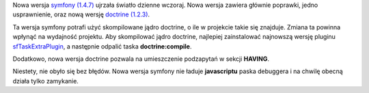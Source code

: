 .. title: symfony 1.4.7
.. slug: symfony-1-4-7
.. date: 2010/09/23 08:09:25
.. tags: symfony, doctrine, php, framework
.. link:
.. description: Nowa wersja symfony (1.4.7) ujrzała światło dzienne wczoraj. Nowa wersja zawiera głównie poprawki, jedno usprawnienie, oraz nową wersję doctrine (1.2.3).

Nowa wersja `symfony
(1.4.7) <http://www.symfony-project.org/blog/2010/09/22/symfony-1-3-7-1-4-7>`_
ujrzała światło dzienne wczoraj. Nowa wersja zawiera głównie poprawki,
jedno usprawnienie, oraz nową wersję `doctrine
(1.2.3) <http://www.doctrine-project.org/blog/doctrine-orm-version-1-2-3-released>`_.

.. TEASER_END

Ta wersja symfony potrafi użyć skompilowane jądro doctrine, o ile w
projekcie takie się znajduje. Zmiana ta powinna wpłynąć na wydajność
projektu. Aby skompilować jądro doctrine, najlepiej zainstalować
najnowszą wersję pluginu
`sfTaskExtraPlugin <http://www.symfony-project.org/plugins/sfTaskExtraPlugin/1_3_3>`_,
a następnie odpalić taska **doctrine:compile**.

Dodatkowo, nowa wersja doctrine pozwala na umieszczenie podzapytań w
sekcji **HAVING**.

Niestety, nie obyło się bez błędów. Nowa wersja symfony nie ładuje
**javascriptu** paska debuggera i na chwilę obecną działa tylko
zamykanie.
